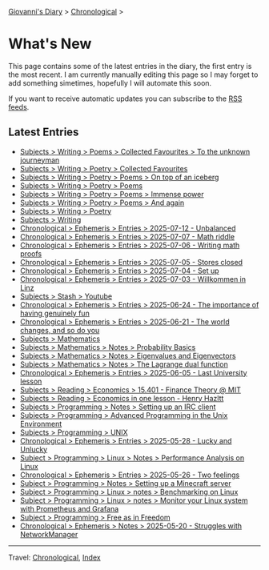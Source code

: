 #+startup: content indent

[[file:index.org][Giovanni's Diary]] > [[file:autobiography/chronological.org][Chronological]] >

* What's New
#+INDEX: Giovanni's Diary!What's New

This page contains some of the latest entries in the diary, the first
entry is the most recent. I am currently manually editing this page so I
may forget to add something simetimes, hopefully I will automate this
soon.

If you want to receive automatic updates you can subscribe to the [[file:feeds.org][RSS
feeds]].

** Latest Entries

- [[file:writing/poetry/favourites/to-the-unknown-journeyman.org][Subjects > Writing > Poems > Collected Favourites > To the unknown journeyman]]
- [[file:writing/poetry/favourites/favourites.org][Subjects > Writing > Poetry > Collected Favourites]]
- [[file:writing/poetry/on-top-of-an-iceberg.org][Subjects > Writing > Poetry > Poems > On top of an iceberg]]
- [[file:writing/poetry/poems.org][Subjects > Writing > Poetry > Poems]]
- [[file:writing/poetry/immense-power.org][Subjects > Writing > Poetry > Poems > Immense power]]
- [[file:writing/poetry/and-again.org][Subjects > Writing > Poetry > Poems > And again]]
- [[file:writing/poetry/poetry.org][Subjects > Writing > Poetry]]
- [[file:writing/writing.org][Subjects > Writing]]
- [[file:ephemeris/2025-07-12.org][Chronological > Ephemeris > Entries > 2025-07-12 - Unbalanced]]
- [[file:ephemeris/2025-07-07.org][Chronological > Ephemeris > Entries > 2025-07-07 - Math riddle]]
- [[file:ephemeris/2025-07-06.org][Chronological > Ephemeris > Entries > 2025-07-06 - Writing math proofs]]
- [[file:ephemeris/2025-07-05.org][Chronological > Ephemeris > Entries > 2025-07-05 - Stores closed]]
- [[file:ephemeris/2025-07-04.org][Chronological > Ephemeris > Entries > 2025-07-04 - Set up]]
- [[file:ephemeris/2025-07-03.org][Chronological > Ephemeris > Entries > 2025-07-03 - Willkommen in Linz]]
- [[file:stash/youtube.org][Subjects > Stash > Youtube]]
- [[file:ephemeris/2025-06-24.org][Chronological > Ephemeris > Entries > 2025-06-24 - The importance of having genuinely fun]]
- [[file:ephemeris/2025-06-21.org][Chronological > Ephemeris > Entries > 2025-06-21 - The world changes, and so do you]]
- [[file:math/mathematics.org][Subjects > Mathematics]]
- [[file:math/probability-basics.org][Subjects > Mathematics > Notes > Probability Basics]]
- [[file:math/eigenvalues-and-eigenvectors.org][Subjects > Mathematics > Notes > Eigenvalues and Eigenvectors]]
- [[file:math/the-lagrange-dual-function.html][Subjects > Mathematics > Notes > The Lagrange dual function]]
- [[file:ephemeris/2025-06-05.org][Chronological > Ephemeris > Entries > 2025-06-05 - Last University lesson]]
- [[file:reading/economics/finance-theory.org][Subjects > Reading > Economics > 15.401 - Finance Theory @ MIT]]
- [[file:reading/economics/henry-hazltt-economics-in-one-lesson.org][Subjects > Reading > Economics in one lesson - Henry Hazltt]]
- [[file:programming/notes/setting-up-an-IRC-client.org][Subjects > Programming > Notes > Setting up an IRC client]]
- [[file:programming/apue.org][Subjects > Programming > Advanced Programming in the Unix Environment]]
- [[file:programming/unix.org][Subjects > Programming > UNIX]]
- [[file:ephemeris/2025-05-28.org][Chronological > Ephemeris > Entries > 2025-05-28 - Lucky and Unlucky]]
- [[file:programming/linux/performance-analysis-on-linux.org][Subject > Programming > Linux > Notes > Performance Analysis on Linux]]
- [[file:ephemeris/2025-05-26.org][Chronological > Ephemeris > Entries > 2025-05-26 - Two feelings]]
- [[file:programming/notes/setting-up-a-minecraft-server.org][Subject > Programming > Notes > Setting up a Minecraft server]]
- [[file:programming/linux/benchmarking-on-linux.org][Subject > Programming > Linux > notes > Benchmarking on Linux]]
- [[file:programming/linux/linux-monitoring-with-prometheus-and-grafana.org][Subject > Programming > Linux > notes > Monitor your Linux system with Prometheus and Grafana]]
- [[file:programming/free-as-in-freedom.org][Subject > Programming > Free as in Freedom]]
- [[file:ephemeris/2025-05-20.org][Chronological > Ephemeris > Notes > 2025-05-20 - Struggles with NetworkManager]]

-----

Travel: [[file:autobiography/chronological.org][Chronological]], [[file:theindex.org][Index]] 
